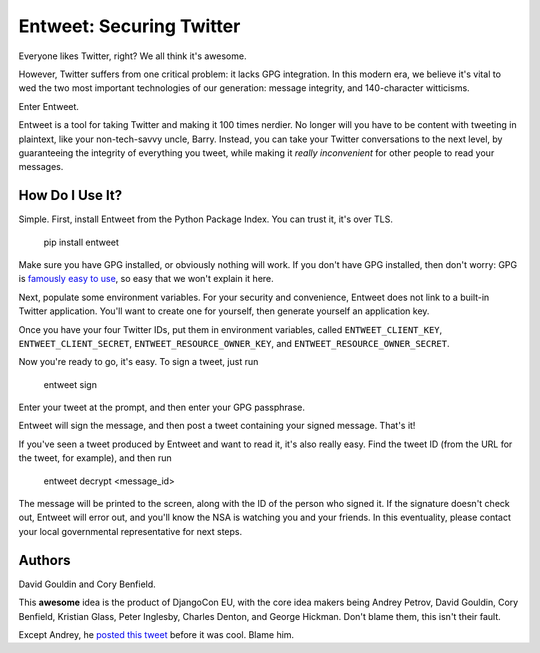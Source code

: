 Entweet: Securing Twitter
=========================

Everyone likes Twitter, right? We all think it's awesome.

However, Twitter suffers from one critical problem: it lacks GPG integration.
In this modern era, we believe it's vital to wed the two most important
technologies of our generation: message integrity, and 140-character
witticisms.

Enter Entweet.

Entweet is a tool for taking Twitter and making it 100 times nerdier. No longer
will you have to be content with tweeting in plaintext, like your
non-tech-savvy uncle, Barry. Instead, you can take your Twitter conversations
to the next level, by guaranteeing the integrity of everything you tweet, while
making it *really inconvenient* for other people to read your messages.

How Do I Use It?
----------------

Simple. First, install Entweet from the Python Package Index. You can trust it,
it's over TLS.

    pip install entweet

Make sure you have GPG installed, or obviously nothing will work. If you don't
have GPG installed, then don't worry: GPG is `famously easy to use`_, so easy
that we won't explain it here.

Next, populate some environment variables. For your security and convenience,
Entweet does not link to a built-in Twitter application. You'll want to create
one for yourself, then generate yourself an application key.

Once you have your four Twitter IDs, put them in environment variables, called
``ENTWEET_CLIENT_KEY``, ``ENTWEET_CLIENT_SECRET``,
``ENTWEET_RESOURCE_OWNER_KEY``, and ``ENTWEET_RESOURCE_OWNER_SECRET``.

Now you're ready to go, it's easy. To sign a tweet, just run

    entweet sign

Enter your tweet at the prompt, and then enter your GPG passphrase.

Entweet will sign the message, and then post a tweet containing your signed
message. That's it!

If you've seen a tweet produced by Entweet and want to read it, it's also
really easy. Find the tweet ID (from the URL for the tweet, for example), and
then run

    entweet decrypt <message_id>

The message will be printed to the screen, along with the ID of the person who
signed it. If the signature doesn't check out, Entweet will error out, and
you'll know the NSA is watching you and your friends. In this eventuality,
please contact your local governmental representative for next steps.

.. _famously easy to use: http://secushare.org/PGP

Authors
-------

David Gouldin and Cory Benfield.

This **awesome** idea is the product of DjangoCon EU, with the core idea makers
being Andrey Petrov, David Gouldin, Cory Benfield, Kristian Glass,
Peter Inglesby, Charles Denton, and George Hickman. Don't blame them, this
isn't their fault.

Except Andrey, he `posted this tweet`_ before it was cool. Blame him.

.. _posted this tweet: https://twitter.com/shazow/status/605748307688890368
